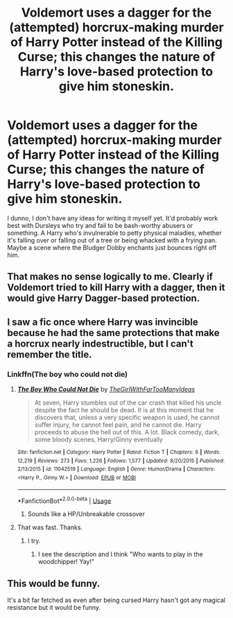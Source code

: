#+TITLE: Voldemort uses a dagger for the (attempted) horcrux-making murder of Harry Potter instead of the Killing Curse; this changes the nature of Harry's love-based protection to give him stoneskin.

* Voldemort uses a dagger for the (attempted) horcrux-making murder of Harry Potter instead of the Killing Curse; this changes the nature of Harry's love-based protection to give him stoneskin.
:PROPERTIES:
:Author: Avaday_Daydream
:Score: 43
:DateUnix: 1534993903.0
:DateShort: 2018-Aug-23
:FlairText: Prompt
:END:
I dunno, I don't have any ideas for writing it myself yet. It'd probably work best with Dursleys who try and fail to be bash-worthy abusers or something. A Harry who's invulnerable to petty physical maladies, whether it's falling over or falling out of a tree or being whacked with a frying pan. Maybe a scene where the Bludger Dobby enchants just bounces right off him.


** That makes no sense logically to me. Clearly if Voldemort tried to kill Harry with a dagger, then it would give Harry Dagger-based protection.
:PROPERTIES:
:Author: kyle2143
:Score: 27
:DateUnix: 1535012116.0
:DateShort: 2018-Aug-23
:END:


** I saw a fic once where Harry was invincible because he had the same protections that make a horcrux nearly indestructible, but I can't remember the title.
:PROPERTIES:
:Author: TheWhiteSquirrel
:Score: 9
:DateUnix: 1535022697.0
:DateShort: 2018-Aug-23
:END:

*** Linkffn(The boy who could not die)
:PROPERTIES:
:Author: XeshTrill
:Score: 2
:DateUnix: 1535022765.0
:DateShort: 2018-Aug-23
:END:

**** [[https://www.fanfiction.net/s/11042519/1/][*/The Boy Who Could Not Die/*]] by [[https://www.fanfiction.net/u/2298556/TheGirlWithFarTooManyIdeas][/TheGirlWithFarTooManyIdeas/]]

#+begin_quote
  At seven, Harry stumbles out of the car crash that killed his uncle despite the fact he should be dead. It is at this moment that he discovers that, unless a very specific weapon is used, he cannot suffer injury, he cannot feel pain, and he cannot die. Harry proceeds to abuse the hell out of this. A lot. Black comedy, dark, some bloody scenes, Harry/Ginny eventually
#+end_quote

^{/Site/:} ^{fanfiction.net} ^{*|*} ^{/Category/:} ^{Harry} ^{Potter} ^{*|*} ^{/Rated/:} ^{Fiction} ^{T} ^{*|*} ^{/Chapters/:} ^{6} ^{*|*} ^{/Words/:} ^{12,219} ^{*|*} ^{/Reviews/:} ^{273} ^{*|*} ^{/Favs/:} ^{1,226} ^{*|*} ^{/Follows/:} ^{1,577} ^{*|*} ^{/Updated/:} ^{8/20/2015} ^{*|*} ^{/Published/:} ^{2/13/2015} ^{*|*} ^{/id/:} ^{11042519} ^{*|*} ^{/Language/:} ^{English} ^{*|*} ^{/Genre/:} ^{Humor/Drama} ^{*|*} ^{/Characters/:} ^{<Harry} ^{P.,} ^{Ginny} ^{W.>} ^{*|*} ^{/Download/:} ^{[[http://www.ff2ebook.com/old/ffn-bot/index.php?id=11042519&source=ff&filetype=epub][EPUB]]} ^{or} ^{[[http://www.ff2ebook.com/old/ffn-bot/index.php?id=11042519&source=ff&filetype=mobi][MOBI]]}

--------------

*FanfictionBot*^{2.0.0-beta} | [[https://github.com/tusing/reddit-ffn-bot/wiki/Usage][Usage]]
:PROPERTIES:
:Author: FanfictionBot
:Score: 2
:DateUnix: 1535022784.0
:DateShort: 2018-Aug-23
:END:

***** Sounds like a HP/Unbreakable crossover
:PROPERTIES:
:Score: 2
:DateUnix: 1535036931.0
:DateShort: 2018-Aug-23
:END:


**** That was fast. Thanks.
:PROPERTIES:
:Author: TheWhiteSquirrel
:Score: 1
:DateUnix: 1535022890.0
:DateShort: 2018-Aug-23
:END:

***** I try.
:PROPERTIES:
:Author: XeshTrill
:Score: 2
:DateUnix: 1535023108.0
:DateShort: 2018-Aug-23
:END:

****** I see the description and I think "Who wants to play in the woodchipper! Yay!"
:PROPERTIES:
:Author: Avaday_Daydream
:Score: 1
:DateUnix: 1535025119.0
:DateShort: 2018-Aug-23
:END:


** This would be funny.

It's a bit far fetched as even after being cursed Harry hasn't got any magical resistance but it would be funny.
:PROPERTIES:
:Author: MoleOfWar
:Score: 2
:DateUnix: 1535017617.0
:DateShort: 2018-Aug-23
:END:
